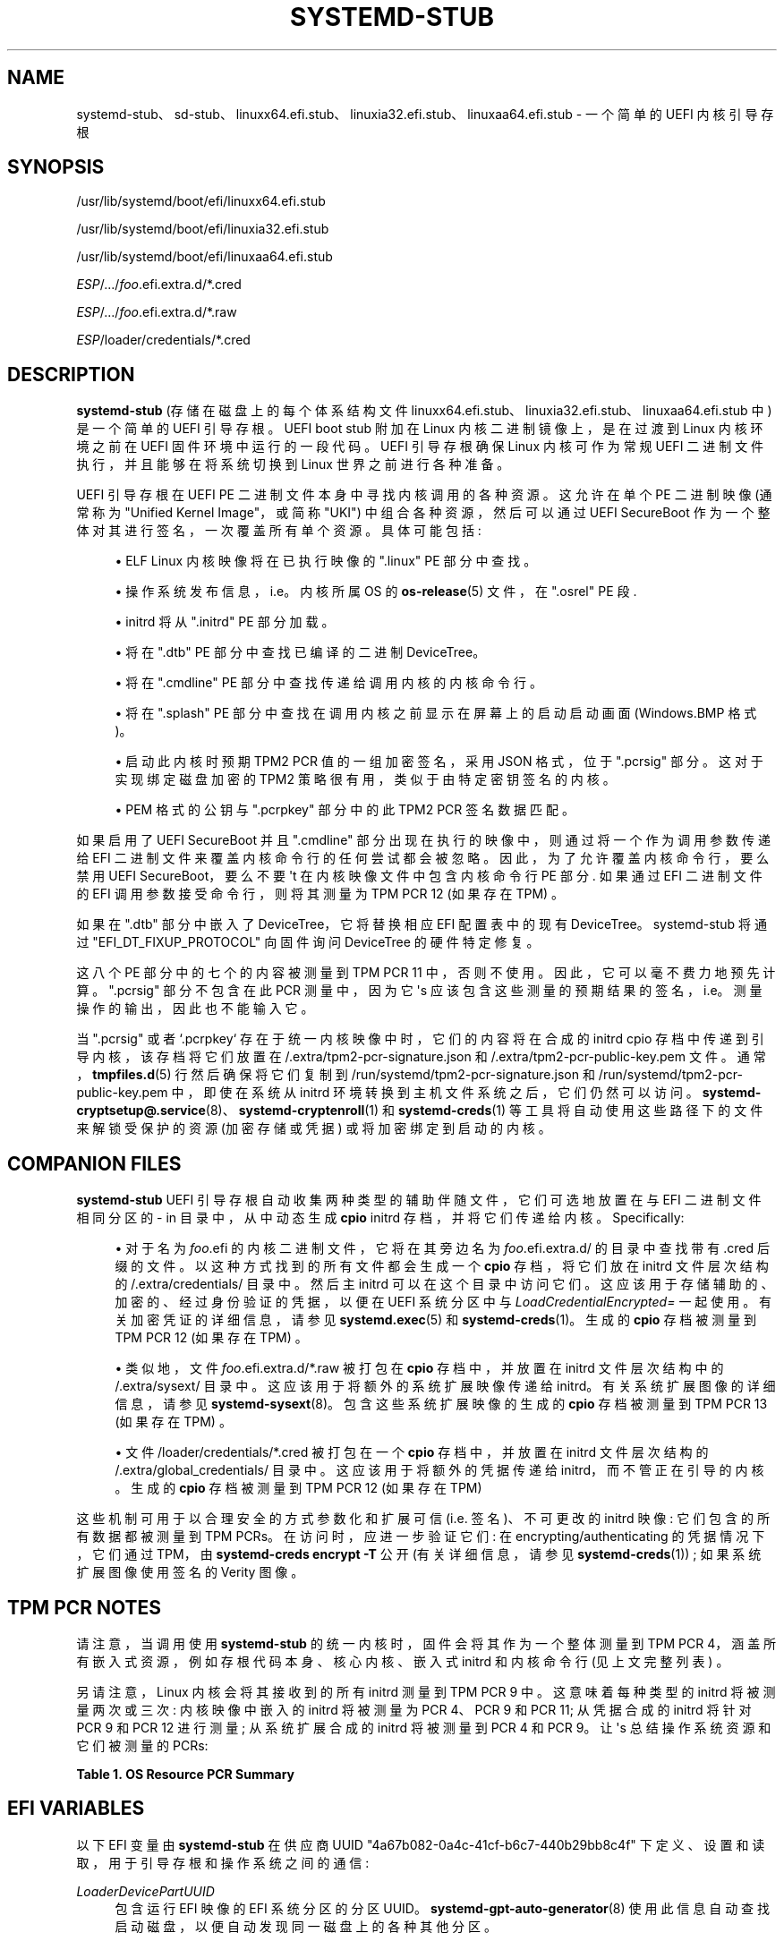 .\" -*- coding: UTF-8 -*-
'\" t
.\"*******************************************************************
.\"
.\" This file was generated with po4a. Translate the source file.
.\"
.\"*******************************************************************
.TH SYSTEMD\-STUB 7 "" "systemd 253" systemd\-stub
.ie  \n(.g .ds Aq \(aq
.el       .ds Aq '
.\" -----------------------------------------------------------------
.\" * Define some portability stuff
.\" -----------------------------------------------------------------
.\" ~~~~~~~~~~~~~~~~~~~~~~~~~~~~~~~~~~~~~~~~~~~~~~~~~~~~~~~~~~~~~~~~~
.\" http://bugs.debian.org/507673
.\" http://lists.gnu.org/archive/html/groff/2009-02/msg00013.html
.\" ~~~~~~~~~~~~~~~~~~~~~~~~~~~~~~~~~~~~~~~~~~~~~~~~~~~~~~~~~~~~~~~~~
.\" -----------------------------------------------------------------
.\" * set default formatting
.\" -----------------------------------------------------------------
.\" disable hyphenation
.nh
.\" disable justification (adjust text to left margin only)
.ad l
.\" -----------------------------------------------------------------
.\" * MAIN CONTENT STARTS HERE *
.\" -----------------------------------------------------------------
.SH NAME
systemd\-stub、sd\-stub、linuxx64.efi.stub、linuxia32.efi.stub、linuxaa64.efi.stub
\- 一个简单的 UEFI 内核引导存根
.SH SYNOPSIS
.PP
/usr/lib/systemd/boot/efi/linuxx64\&.efi\&.stub
.PP
/usr/lib/systemd/boot/efi/linuxia32\&.efi\&.stub
.PP
/usr/lib/systemd/boot/efi/linuxaa64\&.efi\&.stub
.PP
\fIESP\fP/\&.\&.\&./\fIfoo\fP\&.efi\&.extra\&.d/*\&.cred
.PP
\fIESP\fP/\&.\&.\&./\fIfoo\fP\&.efi\&.extra\&.d/*\&.raw
.PP
\fIESP\fP/loader/credentials/*\&.cred
.SH DESCRIPTION
.PP
\fBsystemd\-stub\fP (存储在磁盘上的每个体系结构文件
linuxx64\&.efi\&.stub、linuxia32\&.efi\&.stub、linuxaa64\&.efi\&.stub 中)
是一个简单的 UEFI 引导存根 \&。UEFI boot stub 附加在 Linux 内核二进制镜像上，是在过渡到 Linux 内核环境之前在
UEFI 固件环境中运行的一段代码 \&。UEFI 引导存根确保 Linux 内核可作为常规 UEFI 二进制文件执行，并且能够在将系统切换到
Linux 世界之前进行各种准备 \&。
.PP
UEFI 引导存根在 UEFI PE 二进制文件本身中寻找内核调用的各种资源。这允许在单个 PE 二进制映像 (通常称为 "Unified Kernel
Image"，或简称 "UKI") 中组合各种资源，然后可以通过 UEFI SecureBoot 作为一个整体对其进行签名，一次覆盖所有单个资源
\&。具体可能包括:
.sp
.RS 4
.ie  n \{\
\h'-04'\(bu\h'+03'\c
.\}
.el \{\
.sp -1
.IP \(bu 2.3
.\}
ELF Linux 内核映像将在已执行映像的 "\&.linux" PE 部分中查找 \&。
.RE
.sp
.RS 4
.ie  n \{\
\h'-04'\(bu\h'+03'\c
.\}
.el \{\
.sp -1
.IP \(bu 2.3
.\}
操作系统发布信息，i\&.e\&。内核所属 OS 的 \fBos\-release\fP(5) 文件，在 "\&.osrel" PE 段 \&.
.RE
.sp
.RS 4
.ie  n \{\
\h'-04'\(bu\h'+03'\c
.\}
.el \{\
.sp -1
.IP \(bu 2.3
.\}
initrd 将从 "\&.initrd" PE 部分加载。
.RE
.sp
.RS 4
.ie  n \{\
\h'-04'\(bu\h'+03'\c
.\}
.el \{\
.sp -1
.IP \(bu 2.3
.\}
将在 "\&.dtb" PE 部分 \& 中查找已编译的二进制 DeviceTree。
.RE
.sp
.RS 4
.ie  n \{\
\h'-04'\(bu\h'+03'\c
.\}
.el \{\
.sp -1
.IP \(bu 2.3
.\}
将在 "\&.cmdline" PE 部分 \& 中查找传递给调用内核的内核命令行。
.RE
.sp
.RS 4
.ie  n \{\
\h'-04'\(bu\h'+03'\c
.\}
.el \{\
.sp -1
.IP \(bu 2.3
.\}
将在 "\&.splash" PE 部分 \& 中查找在调用内核之前显示在屏幕上的启动启动画面 (Windows\&.BMP 格式)。
.RE
.sp
.RS 4
.ie  n \{\
\h'-04'\(bu\h'+03'\c
.\}
.el \{\
.sp -1
.IP \(bu 2.3
.\}
启动此内核时预期 TPM2 PCR 值的一组加密签名，采用 JSON 格式，位于 "\&.pcrsig" 部分 \&。这对于实现绑定磁盘加密的 TPM2
策略很有用，类似于由特定密钥签名的内核。
.RE
.sp
.RS 4
.ie  n \{\
\h'-04'\(bu\h'+03'\c
.\}
.el \{\
.sp -1
.IP \(bu 2.3
.\}
PEM 格式的公钥与 "\&.pcrpkey" 部分中的此 TPM2 PCR 签名数据匹配 \&。
.RE
.PP
如果启用了 UEFI SecureBoot 并且 "\&.cmdline" 部分出现在执行的映像中，则通过将一个作为调用参数传递给 EFI
二进制文件来覆盖内核命令行的任何尝试都会被忽略 \&。因此，为了允许覆盖内核命令行，要么禁用 UEFI SecureBoot，要么不要 \*(Aqt
在内核映像文件中包含内核命令行 PE 部分 \&. 如果通过 EFI 二进制文件的 EFI 调用参数接受命令行，则将其测量为 TPM PCR 12
(如果存在 TPM) \&。
.PP
如果在 "\&.dtb" 部分中嵌入了 DeviceTree，它将替换相应 EFI 配置表中的现有 DeviceTree\&。systemd\-stub
将通过 "EFI_DT_FIXUP_PROTOCOL" 向固件询问 DeviceTree\& 的硬件特定修复。
.PP
这八个 PE 部分中的七个的内容被测量到 TPM PCR 11 中，否则不使用 \&。因此，它可以毫不费力地预先计算 \&。"\&.pcrsig"
部分不包含在此 PCR 测量中，因为它 \*(Aqs 应该包含这些测量的预期结果的签名，i\&.e\&。测量操作的输出，因此也不能输入它 \&。
.PP
当 "\&.pcrsig" 或者 `\&.pcrpkey` 存在于统一内核映像中时，它们的内容将在合成的 initrd cpio
存档中传递到引导内核，该存档将它们放置在 /\&.extra/tpm2\-pcr\-signature\&.json 和
/\&.extra/tpm2\-pcr\-public\-key\&.pem 文件 \&。通常，\fBtmpfiles.d\fP(5) 行然后确保将它们复制到
/run/systemd/tpm2\-pcr\-signature\&.json 和
/run/systemd/tpm2\-pcr\-public\-key\&.pem 中，即使在系统从 initrd 环境转换到主机文件系统 \&
之后，它们仍然可以访问。\fBsystemd\-cryptsetup@.service\fP(8)、\fBsystemd\-cryptenroll\fP(1) 和
\fBsystemd\-creds\fP(1) 等工具将自动使用这些路径下的文件来解锁受保护的资源 (加密存储或凭据) 或将加密绑定到启动的内核 \&。
.SH "COMPANION FILES"
.PP
\fBsystemd\-stub\fP UEFI 引导存根自动收集两种类型的辅助伴随文件，它们可选地放置在与 EFI 二进制文件相同分区的 \- in
目录中，从中动态生成 \fBcpio\fP initrd 存档，并将它们传递给内核 \&。Specifically:
.sp
.RS 4
.ie  n \{\
\h'-04'\(bu\h'+03'\c
.\}
.el \{\
.sp -1
.IP \(bu 2.3
.\}
对于名为 \fIfoo\fP\&.efi 的内核二进制文件，它将在其旁边名为 \fIfoo\fP\&.efi\&.extra\&.d/ 的目录中查找带有
\&.cred 后缀的文件 \&。以这种方式找到的所有文件都会生成一个 \fBcpio\fP 存档，将它们放在 initrd 文件层次结构的
/\&.extra/credentials/ 目录中 \&。然后主 initrd 可以在这个目录中访问它们
\&。这应该用于存储辅助的、加密的、经过身份验证的凭据，以便在 UEFI 系统分区 \& 中与 \fILoadCredentialEncrypted=\fP
一起使用。有关加密凭证的详细信息，请参见 \fBsystemd.exec\fP(5) 和 \fBsystemd\-creds\fP(1)。生成的 \fBcpio\fP
存档被测量到 TPM PCR 12 (如果存在 TPM) \&。
.RE
.sp
.RS 4
.ie  n \{\
\h'-04'\(bu\h'+03'\c
.\}
.el \{\
.sp -1
.IP \(bu 2.3
.\}
类似地，文件 \fIfoo\fP\&.efi\&.extra\&.d/*\&.raw 被打包在 \fBcpio\fP 存档中，并放置在 initrd
文件层次结构中的 /\&.extra/sysext/ 目录中。这应该用于将额外的系统扩展映像传递给 initrd\&。有关系统扩展图像 \&
的详细信息，请参见 \fBsystemd\-sysext\fP(8)。包含这些系统扩展映像的生成的 \fBcpio\fP 存档被测量到 TPM PCR 13
(如果存在 TPM) \&。
.RE
.sp
.RS 4
.ie  n \{\
\h'-04'\(bu\h'+03'\c
.\}
.el \{\
.sp -1
.IP \(bu 2.3
.\}
文件 /loader/credentials/*\&.cred 被打包在一个 \fBcpio\fP 存档中，并放置在 initrd 文件层次结构的
/\&.extra/global_credentials/ 目录中 \&。这应该用于将额外的凭据传递给 initrd，而不管正在引导的内核 \&。生成的
\fBcpio\fP 存档被测量到 TPM PCR 12 (如果存在 TPM)
.RE
.PP
这些机制可用于以合理安全的方式参数化和扩展可信 (i\&.e\&. 签名)、不可更改的 initrd 映像: 它们包含的所有数据都被测量到 TPM
PCRs\&。在访问时，应进一步验证它们: 在 encrypting/authenticating 的凭据情况下，它们通过 TPM，由
\fBsystemd\-creds encrypt \-T\fP 公开 (有关详细信息，请参见 \fBsystemd\-creds\fP(1)) ;
如果系统扩展图像使用签名的 Verity 图像 \&。
.SH "TPM PCR NOTES"
.PP
请注意，当调用使用 \fBsystemd\-stub\fP 的统一内核时，固件会将其作为一个整体测量到 TPM PCR
4，涵盖所有嵌入式资源，例如存根代码本身、核心内核、嵌入式 initrd 和内核命令行 (见上文完整列表) \&。
.PP
另请注意，Linux 内核会将其接收到的所有 initrd 测量到 TPM PCR 9\& 中。这意味着每种类型的 initrd 将被测量两次或三次:
内核映像中嵌入的 initrd 将被测量为 PCR 4、PCR 9 和 PCR 11; 从凭据合成的 initrd 将针对 PCR 9 和 PCR 12
进行测量; 从系统扩展合成的 initrd 将被测量到 PCR 4 和 PCR 9\&。让 \*(Aqs 总结操作系统资源和它们被测量的 PCRs:
.sp
.it 1 an-trap
.nr an-no-space-flag 1
.nr an-break-flag 1
.br
\fBTable\ \&1.\ \&OS Resource PCR Summary\fP
.TS
allbox tab(:);
lB lB.
T{
OS Resource
T}:T{
Measurement PCR
T}
.T&
l l
l l
l l
l l
l l
l l
l l
l l
l l
l l
l l.
T{
\fBsystemd\-stub\fP code (the entry point of the unified PE binary)
T}:T{
4
T}
T{
Core kernel code (embedded in unified PE binary)
T}:T{
4 + 11
T}
T{
OS release information (embedded in the unified PE binary)
T}:T{
4 + 11
T}
T{
Main initrd (embedded in unified PE binary)
T}:T{
4 + 9 + 11
T}
T{
Default kernel command line (embedded in unified PE binary)
T}:T{
4 + 11
T}
T{
Overridden kernel command line
T}:T{
12
T}
T{
Boot splash (embedded in the unified PE binary)
T}:T{
4 + 11
T}
T{
TPM2 PCR signature JSON (embedded in unified PE binary, synthesized into initrd)
T}:T{
4 + 9
T}
T{
TPM2 PCR PEM public key (embedded in unified PE binary, synthesized into initrd)
T}:T{
4 + 9 + 11
T}
T{
Credentials (synthesized initrd from companion files)
T}:T{
9 + 12
T}
T{
System Extensions (synthesized initrd from companion files)
T}:T{
9 + 13
T}
.TE
.sp 1
.SH "EFI VARIABLES"
.PP
以下 EFI 变量由 \fBsystemd\-stub\fP 在供应商 UUID "4a67b082\-0a4c\-41cf\-b6c7\-440b29bb8c4f"
下定义、设置和读取，用于引导存根和操作系统之间的通信:
.PP
\fILoaderDevicePartUUID\fP
.RS 4
包含运行 EFI 映像的 EFI 系统分区的分区 UUID\&。 \fBsystemd\-gpt\-auto\-generator\fP(8)
使用此信息自动查找启动磁盘，以便自动发现同一磁盘上的各种其他分区 \&。
.RE
.PP
\fILoaderFirmwareInfo\fP, \fILoaderFirmwareType\fP
.RS 4
简要固件信息 \&。使用 \fBbootctl\fP(1) 查看此数据 \&。
.RE
.PP
\fILoaderImageIdentifier\fP
.RS 4
EFI 可执行文件的路径，相对于 EFI 系统分区 \*(Aqs 根目录 \&. 使用 \fBbootctl\fP(1) 查看此数据 \&。
.RE
.PP
\fIStubInfo\fP
.RS 4
简短的存根信息 \&。使用 \fBbootctl\fP(1) 查看此数据 \&。
.RE
.PP
\fIStubPcrKernelImage\fP
.RS 4
PCR 寄存器索引内核映像、initrd 映像、boot splash、devicetree 数据库和嵌入式命令行被测量成，格式为十进制 ASCII
字符串 (e\&.g\&."11")\&。如果测量成功完成，则设置此变量，否则保持未设置 \&。
.RE
.PP
\fIStubPcrKernelParameters\fP
.RS 4
内核命令行和凭据被测量到的 PCR 寄存器索引，格式为十进制 ASCII 字符串
(e\&.g\&. "12")\&。如果测量成功完成，则设置此变量，否则保持未设置 \&。
.RE
.PP
\fIStubPcrInitRDSysExts\fP
.RS 4
PCR 寄存器索引 initrd 的 systemd 扩展，这些扩展是从内核映像所在的文件系统中获取的。格式化为十进制 ASCII 字符串
(e\&.g\&. "13")\&。如果测量成功完成，则设置此变量，否则保持未设置 \&。
.RE
.PP
请注意，上面的一些变量也可能由引导加载程序设置 \&。只有在 \*(Aqt set already\&. 其中一些变量由 \m[blue]\fBBoot Loader Interface\fP\m[]\&\s-2\u[1]\d\s+2\& 定义。
.SH "INITRD RESOURCES"
.PP
以下资源作为 initrd cpio 存档传递给引导的内核，从而构成 initrd 执行环境中的初始文件系统层次结构:
.PP
/
.RS 4
来自统一内核映像的 "\&.initrd" PE 部分的主要 initrd\&。
.RE
.PP
/\&.extra/credentials/*\&.cred
.RS 4
将放在统一内核镜像 (如上所述) 旁边的凭证文件 (后缀 "\&.cred") 复制到 initrd 执行环境中的
/\&.extra/credentials/ 目录下 \&。
.RE
.PP
/\&.extra/global_credentials/*\&.cred
.RS 4
同理，将统一内核镜像所在文件系统中 /loader/credentials/ 目录下的凭证文件复制到 initrd 执行环境中的
/\&.extra/global_credentials/ 目录下。
.RE
.PP
/\&.extra/sysext/*\&.raw
.RS 4
将放在统一内核镜像 (如上所述) 旁边的系统扩展镜像文件 (后缀 "\&.raw") 复制到 initrd 执行环境 \& 中的
/\&.extra/sysext/ 目录下。
.RE
.PP
/\&.extra/tpm2\-pcr\-signature\&.json
.RS 4
将统一内核镜像 "\&.pcrsig" PE 部分包含的 TPM2 PCR 签名 JSON 对象复制到 initrd 执行环境中的
/\&.extra/tpm2\-pcr\-signature\&.json 文件中 \&。
.RE
.PP
/\&.extra/tpm2\-pcr\-pkey\&.pem
.RS 4
将统一内核镜像 "\&.pcrpkey" PE 段包含的 PEM 公钥复制到 initrd 执行环境的
/\&.extra/tpm2\-pcr\-public\-key\&.pem 文件中。
.RE
.PP
请注意，所有这些文件都位于内核为 initrd 文件层次结构设置的 "tmpfs" 文件系统中，因此在系统从 initrd
执行环境转换到主机文件系统时丢失。如果这些资源应该在这个转换过程中保留，它们需要首先复制到一个在转换中幸存下来的地方，例如通过合适的
\fBtmpfiles.d\fP(5) 行 \&。默认情况下，这是针对 TPM2 PCR 签名和公钥文件完成的。
.SH "ASSEMBLING KERNEL IMAGES"
.PP
为了从如上所述的各种组件组装可引导的统一内核映像，请使用 \fBukify\fP(1)\&。
.SH "SEE ALSO"
.PP
\fBsystemd\-boot\fP(7), \fBsystemd.exec\fP(5), \fBsystemd\-creds\fP(1),
\fBsystemd\-sysext\fP(8), \m[blue]\fBBoot Loader Specification\fP\m[]\&\s-2\u[2]\d\s+2, \m[blue]\fBBoot Loader Interface\fP\m[]\&\s-2\u[1]\d\s+2, \fBukify\fP(1), \fBsystemd\-measure\fP(1)
.SH NOTES
.IP " 1." 4
引导加载程序接口
.RS 4
\%https://systemd.io/BOOT_LOADER_INTERFACE
.RE
.IP " 2." 4
引导装载程序规范
.RS 4
\%https://uapi\-group.org/specifications/specs/boot_loader_specification
.RE
.PP
.SH [手册页中文版]
.PP
本翻译为免费文档；阅读
.UR https://www.gnu.org/licenses/gpl-3.0.html
GNU 通用公共许可证第 3 版
.UE
或稍后的版权条款。因使用该翻译而造成的任何问题和损失完全由您承担。
.PP
该中文翻译由 wtklbm
.B <wtklbm@gmail.com>
根据个人学习需要制作。
.PP
项目地址:
.UR \fBhttps://github.com/wtklbm/manpages-chinese\fR
.ME 。
